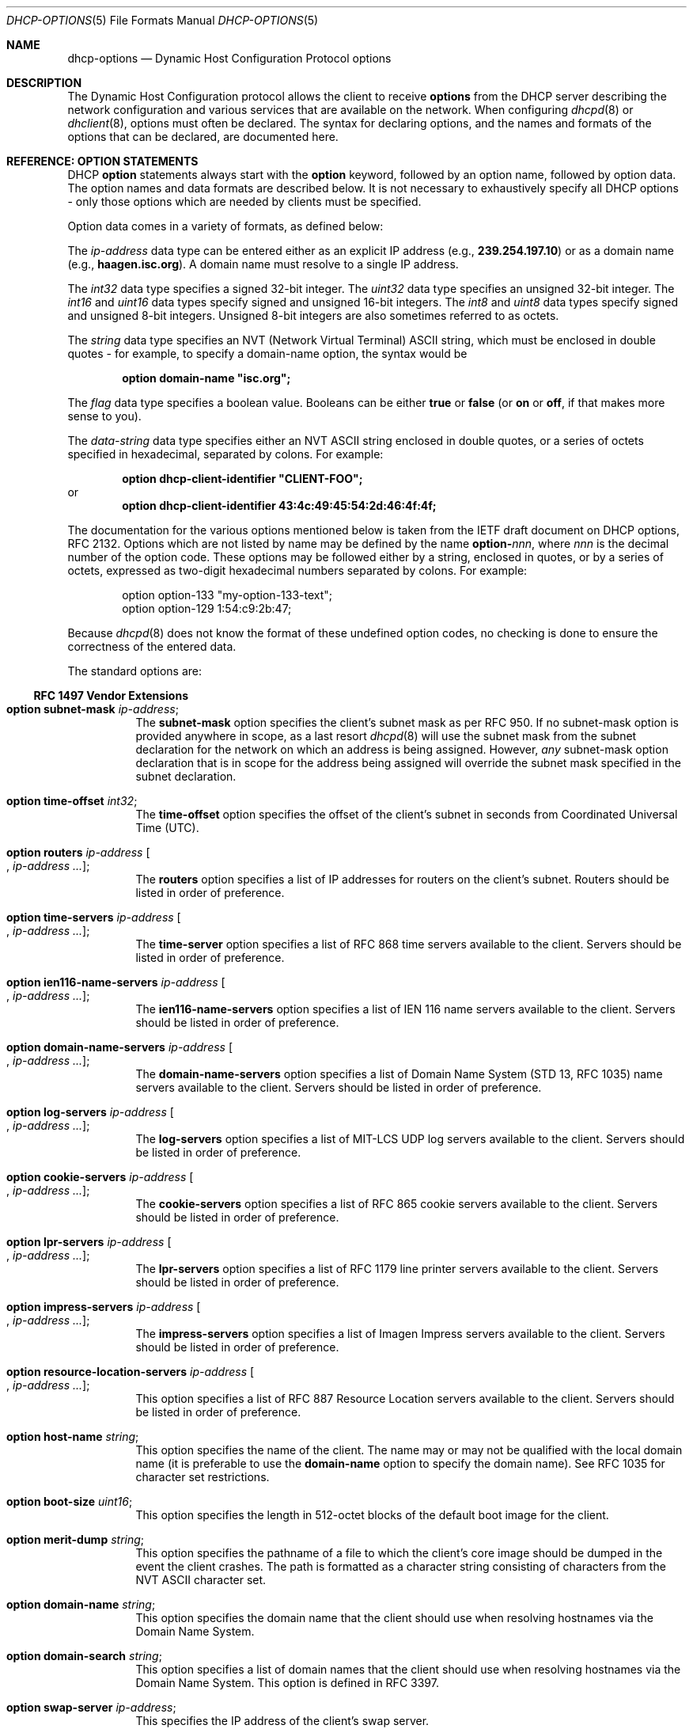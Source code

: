 .\" $MidnightBSD$
.\"	$OpenBSD: dhcp-options.5,v 1.5 2005/03/02 15:30:42 jmc Exp $
.\"
.\" Copyright (c) 1995, 1996, 1997, 1998 The Internet Software Consortium.
.\" All rights reserved.
.\"
.\" Redistribution and use in source and binary forms, with or without
.\" modification, are permitted provided that the following conditions
.\" are met:
.\"
.\" 1. Redistributions of source code must retain the above copyright
.\"    notice, this list of conditions and the following disclaimer.
.\" 2. Redistributions in binary form must reproduce the above copyright
.\"    notice, this list of conditions and the following disclaimer in the
.\"    documentation and/or other materials provided with the distribution.
.\" 3. Neither the name of The Internet Software Consortium nor the names
.\"    of its contributors may be used to endorse or promote products derived
.\"    from this software without specific prior written permission.
.\"
.\" THIS SOFTWARE IS PROVIDED BY THE INTERNET SOFTWARE CONSORTIUM AND
.\" CONTRIBUTORS ``AS IS'' AND ANY EXPRESS OR IMPLIED WARRANTIES,
.\" INCLUDING, BUT NOT LIMITED TO, THE IMPLIED WARRANTIES OF
.\" MERCHANTABILITY AND FITNESS FOR A PARTICULAR PURPOSE ARE
.\" DISCLAIMED.  IN NO EVENT SHALL THE INTERNET SOFTWARE CONSORTIUM OR
.\" CONTRIBUTORS BE LIABLE FOR ANY DIRECT, INDIRECT, INCIDENTAL,
.\" SPECIAL, EXEMPLARY, OR CONSEQUENTIAL DAMAGES (INCLUDING, BUT NOT
.\" LIMITED TO, PROCUREMENT OF SUBSTITUTE GOODS OR SERVICES; LOSS OF
.\" USE, DATA, OR PROFITS; OR BUSINESS INTERRUPTION) HOWEVER CAUSED AND
.\" ON ANY THEORY OF LIABILITY, WHETHER IN CONTRACT, STRICT LIABILITY,
.\" OR TORT (INCLUDING NEGLIGENCE OR OTHERWISE) ARISING IN ANY WAY OUT
.\" OF THE USE OF THIS SOFTWARE, EVEN IF ADVISED OF THE POSSIBILITY OF
.\" SUCH DAMAGE.
.\"
.\" This software has been written for the Internet Software Consortium
.\" by Ted Lemon <mellon@fugue.com> in cooperation with Vixie
.\" Enterprises.  To learn more about the Internet Software Consortium,
.\" see ``http://www.isc.org/isc''.  To learn more about Vixie
.\" Enterprises, see ``http://www.vix.com''.
.\"
.\" $FreeBSD: stable/10/sbin/dhclient/dhcp-options.5 307403 2016-10-16 22:02:50Z sevan $
.\"
.Dd January 1, 1995
.Dt DHCP-OPTIONS 5
.Os
.Sh NAME
.Nm dhcp-options
.Nd Dynamic Host Configuration Protocol options
.Sh DESCRIPTION
The Dynamic Host Configuration protocol allows the client to receive
.Ic options
from the DHCP server describing the network configuration and various
services that are available on the network.
When configuring
.Xr dhcpd 8
or
.Xr dhclient 8 ,
options must often be declared.
The syntax for declaring options, and the names and formats of the options
that can be declared, are documented here.
.Sh REFERENCE: OPTION STATEMENTS
DHCP
.Ic option
statements always start with the
.Ic option
keyword, followed by an option name, followed by option data.
The option names and data formats are described below.
It is not necessary to exhaustively specify all DHCP options -
only those options which are needed by clients must be specified.
.Pp
Option data comes in a variety of formats, as defined below:
.Pp
The
.Ar ip-address
data type can be entered either as an explicit IP address
(e.g.,
.Li 239.254.197.10 )
or as a domain name (e.g.,
.Li haagen.isc.org ) .
A domain name must resolve to a single IP address.
.Pp
The
.Ar int32
data type specifies a signed 32-bit integer.
The
.Ar uint32
data type specifies an unsigned 32-bit integer.
The
.Ar int16
and
.Ar uint16
data types specify signed and unsigned 16-bit integers.
The
.Ar int8
and
.Ar uint8
data types specify signed and unsigned 8-bit integers.
Unsigned 8-bit integers are also sometimes referred to as octets.
.Pp
The
.Ar string
data type specifies an
.Tn NVT
.Pq Network Virtual Terminal
.Tn ASCII
string, which must be enclosed in double quotes - for example,
to specify a domain-name option, the syntax would be
.Pp
.Dl option domain-name \&"isc.org";
.Pp
The
.Ar flag
data type specifies a boolean value.
Booleans can be either
.Li true
or
.Li false
(or
.Li on
or
.Li off ,
if that makes more sense to you).
.Pp
The
.Ar data-string
data type specifies either an
.Tn NVT ASCII
string enclosed in double quotes, or a series of octets specified in
hexadecimal, separated by colons.
For example:
.Pp
.Dl option dhcp-client-identifier \&"CLIENT-FOO";
or
.Dl option dhcp-client-identifier 43:4c:49:45:54:2d:46:4f:4f;
.Pp
The documentation for the various options mentioned below is taken
from the IETF draft document on DHCP options, RFC 2132.
Options which are not listed by name may be defined by the name
.Li option- Ns Ar nnn ,
where
.Ar nnn
is the decimal number of the option code.
These options may be followed either by a string, enclosed in quotes, or by
a series of octets, expressed as two-digit hexadecimal numbers separated
by colons.
For example:
.Bd -literal -offset indent
option option-133 "my-option-133-text";
option option-129 1:54:c9:2b:47;
.Ed
.Pp
Because
.Xr dhcpd 8
does not know the format of these undefined option codes,
no checking is done to ensure the correctness of the entered data.
.Pp
The standard options are:
.Ss RFC 1497 Vendor Extensions
.Bl -tag -width indent
.It Ic option subnet-mask Ar ip-address ;
The
.Ic subnet-mask
option specifies the client's subnet mask as per RFC 950.
If no subnet-mask option is provided anywhere in scope, as a last resort
.Xr dhcpd 8
will use the subnet mask from the subnet declaration for the network on
which an address is being assigned.
However,
.Em any
subnet-mask option declaration that is in scope for the address being
assigned will override the subnet mask specified in the subnet declaration.
.It Ic option time-offset Ar int32 ;
The
.Ic time-offset
option specifies the offset of the client's subnet in seconds from
Coordinated Universal Time (UTC).
.It Xo
.Ic option routers Ar ip-address
.Oo , Ar ip-address ... Oc ;
.Xc
The
.Ic routers
option specifies a list of IP addresses for routers on the client's subnet.
Routers should be listed in order of preference.
.It Xo
.Ic option time-servers Ar ip-address
.Oo , Ar ip-address ... Oc ;
.Xc
The
.Ic time-server
option specifies a list of RFC 868 time servers available to the client.
Servers should be listed in order of preference.
.It Xo
.Ic option ien116-name-servers Ar ip-address
.Oo , Ar ip-address ... Oc ;
.Xc
The
.Ic ien116-name-servers
option specifies a list of IEN 116 name servers available to the client.
Servers should be listed in order of preference.
.It Xo
.Ic option domain-name-servers Ar ip-address
.Oo , Ar ip-address ... Oc ;
.Xc
The
.Ic domain-name-servers
option specifies a list of Domain Name System (STD 13, RFC 1035) name servers
available to the client.
Servers should be listed in order of preference.
.It Xo
.Ic option log-servers Ar ip-address
.Oo , Ar ip-address ... Oc ;
.Xc
The
.Ic log-servers
option specifies a list of MIT-LCS UDP log servers available to the client.
Servers should be listed in order of preference.
.It Xo
.Ic option cookie-servers Ar ip-address
.Oo , Ar ip-address ... Oc ;
.Xc
The
.Ic cookie-servers
option specifies a list of RFC 865 cookie servers available to the client.
Servers should be listed in order of preference.
.It Xo
.Ic option lpr-servers Ar ip-address
.Oo , Ar ip-address ... Oc ;
.Xc
The
.Ic lpr-servers
option specifies a list of RFC 1179 line printer servers available to the
client.
Servers should be listed in order of preference.
.It Xo
.Ic option impress-servers Ar ip-address
.Oo , Ar ip-address ... Oc ;
.Xc
The
.Ic impress-servers
option specifies a list of Imagen Impress servers available to the client.
Servers should be listed in order of preference.
.It Xo
.Ic option resource-location-servers Ar ip-address
.Oo , Ar ip-address ... Oc ;
.Xc
This option specifies a list of RFC 887 Resource Location servers available
to the client.
Servers should be listed in order of preference.
.It Ic option host-name Ar string ;
This option specifies the name of the client.
The name may or may not be qualified with the local domain name
(it is preferable to use the
.Ic domain-name
option to specify the domain name).
See RFC 1035 for character set restrictions.
.It Ic option boot-size Ar uint16 ;
This option specifies the length in 512-octet blocks of the default
boot image for the client.
.It Ic option merit-dump Ar string ;
This option specifies the pathname of a file to which the client's
core image should be dumped in the event the client crashes.
The path is formatted as a character string consisting of characters from
the
.Tn NVT ASCII
character set.
.It Ic option domain-name Ar string ;
This option specifies the domain name that the client should use when
resolving hostnames via the Domain Name System.
.It Ic option domain-search Ar string ;
This option specifies a list of domain names that the client should use
when resolving hostnames via the Domain Name System. This option is
defined in RFC 3397.
.It Ic option swap-server Ar ip-address ;
This specifies the IP address of the client's swap server.
.It Ic option root-path Ar string ;
This option specifies the pathname that contains the client's root disk.
The path is formatted as a character string consisting of characters from
the
.Tn NVT ASCII
character set.
.El
.Ss IP Layer Parameters per Host
.Bl -tag -width indent
.It Ic option ip-forwarding Ar flag ;
This option specifies whether the client should configure its IP layer
for packet forwarding.
A value of 0 means disable IP forwarding, and a value of 1 means enable
IP forwarding.
.It Ic option non-local-source-routing Ar flag ;
This option specifies whether the client should configure its IP
layer to allow forwarding of datagrams with non-local source routes
(see Section 3.3.5 of [4] for a discussion of this topic).
A value of 0 means disallow forwarding of such datagrams, and a value of 1
means allow forwarding.
.It Xo
.Ic option policy-filter Ar ip-address ip-address
.Oo , Ar ip-address ip-address ... Oc ;
.Xc
This option specifies policy filters for non-local source routing.
The filters consist of a list of IP addresses and masks which specify
destination/mask pairs with which to filter incoming source routes.
.Pp
Any source-routed datagram whose next-hop address does not match one
of the filters should be discarded by the client.
.Pp
See STD 3 (RFC 1122) for further information.
.It Ic option max-dgram-reassembly Ar uint16 ;
This option specifies the maximum size datagram that the client should be
prepared to reassemble.
The minimum legal value is 576.
.It Ic option default-ip-ttl Ar uint8 ;
This option specifies the default time-to-live that the client should
use on outgoing datagrams.
.It Ic option path-mtu-aging-timeout Ar uint32 ;
This option specifies the timeout (in seconds) to use when aging Path
MTU values discovered by the mechanism defined in RFC 1191.
.It Xo
.Ic option path-mtu-plateau-table Ar uint16
.Oo , Ar uint16 ... Oc ;
.Xc
This option specifies a table of MTU sizes to use when performing
Path MTU Discovery as defined in RFC 1191.
The table is formatted as a list of 16-bit unsigned integers,
ordered from smallest to largest.
The minimum MTU value cannot be smaller than 68.
.El
.Ss IP Layer Parameters per Interface
.Bl -tag -width indent
.It Ic option interface-mtu Ar uint16 ;
This option specifies the MTU to use on this interface.
The minimum legal value for the MTU is 68.
.It Ic option all-subnets-local Ar flag ;
This option specifies whether or not the client may assume that all subnets
of the IP network to which the client is connected use the same MTU as the
subnet of that network to which the client is directly connected.
A value of 1 indicates that all subnets share the same MTU.
A value of 0 means that the client should assume that some subnets of the
directly connected network may have smaller MTUs.
.It Ic option broadcast-address Ar ip-address ;
This option specifies the broadcast address in use on the client's subnet.
Legal values for broadcast addresses are specified in section 3.2.1.3 of
STD 3 (RFC 1122).
.It Ic option perform-mask-discovery Ar flag ;
This option specifies whether or not the client should perform subnet mask
discovery using ICMP.
A value of 0 indicates that the client should not perform mask discovery.
A value of 1 means that the client should perform mask discovery.
.It Ic option mask-supplier Ar flag ;
This option specifies whether or not the client should respond to subnet mask
requests using ICMP.
A value of 0 indicates that the client should not respond.
A value of 1 means that the client should respond.
.It Ic option router-discovery Ar flag ;
This option specifies whether or not the client should solicit routers using
the Router Discovery mechanism defined in RFC 1256.
A value of 0 indicates that the client should not perform router discovery.
A value of 1 means that the client should perform router discovery.
.It Ic option router-solicitation-address Ar ip-address ;
This option specifies the address to which the client should transmit
router solicitation requests.
.It Xo
.Ic option static-routes Ar ip-address ip-address
.Oo , Ar ip-address ip-address ... Oc ;
.Xc
This option specifies a list of static routes that the client should
install in its routing cache.
If multiple routes to the same destination are specified, they are listed
in descending order of priority.
.Pp
The routes consist of a list of IP address pairs.
The first address is the destination address,
and the second address is the router for the destination.
.Pp
The default route (0.0.0.0) is an illegal destination for a static route.
To specify the default route, use the
.Ic routers
option.
.El
.Ss Link Layer Parameters per Interface
.Bl -tag -width indent
.It Ic option trailer-encapsulation Ar flag ;
This option specifies whether or not the client should negotiate the
use of trailers (RFC 893 [14]) when using the ARP protocol.
A value of 0 indicates that the client should not attempt to use trailers.
A value of 1 means that the client should attempt to use trailers.
.It Ic option arp-cache-timeout Ar uint32 ;
This option specifies the timeout in seconds for ARP cache entries.
.It Ic option ieee802-3-encapsulation Ar flag ;
This option specifies whether or not the client should use Ethernet
Version 2 (RFC 894) or IEEE 802.3 (RFC 1042) encapsulation if the
interface is an Ethernet.
A value of 0 indicates that the client should use RFC 894 encapsulation.
A value of 1 means that the client should use RFC 1042 encapsulation.
.El
.Ss TCP Parameters
.Bl -tag -width indent
.It Ic option default-tcp-ttl Ar uint8 ;
This option specifies the default TTL that the client should use when
sending TCP segments.
The minimum value is 1.
.It Ic option tcp-keepalive-interval Ar uint32 ;
This option specifies the interval (in seconds) that the client TCP
should wait before sending a keepalive message on a TCP connection.
The time is specified as a 32-bit unsigned integer.
A value of zero indicates that the client should not generate keepalive
messages on connections unless specifically requested by an application.
.It Ic option tcp-keepalive-garbage Ar flag ;
This option specifies whether or not the client should send TCP keepalive
messages with an octet of garbage for compatibility with older implementations.
A value of 0 indicates that a garbage octet should not be sent.
A value of 1 indicates that a garbage octet should be sent.
.El
.Ss Application and Service Parameters
.Bl -tag -width indent
.It Ic option nis-domain Ar string ;
This option specifies the name of the client's NIS (Sun Network Information
Services) domain.
The domain is formatted as a character string consisting of characters
from the
.Tn NVT ASCII
character set.
.It Xo
.Ic option nis-servers Ar ip-address
.Oo , Ar ip-address ... Oc ;
.Xc
This option specifies a list of IP addresses indicating NIS servers
available to the client.
Servers should be listed in order of preference.
.It Xo
.Ic option ntp-servers Ar ip-address
.Oo , Ar ip-address ... Oc ;
.Xc
This option specifies a list of IP addresses indicating NTP (RFC 1305)
servers available to the client.
Servers should be listed in order of preference.
.It Xo
.Ic option netbios-name-servers Ar ip-address
.Oo , Ar ip-address ... Oc ;
.Xc
The NetBIOS name server (NBNS) option specifies a list of RFC 1001/1002
NBNS name servers listed in order of preference.
NetBIOS Name Service is currently more commonly referred to as WINS.
WINS servers can be specified using the
.Ic netbios-name-servers
option.
.It Xo
.Ic option netbios-dd-server Ar ip-address
.Oo , Ar ip-address ... Oc ;
.Xc
The NetBIOS datagram distribution server (NBDD) option specifies a
list of RFC 1001/1002 NBDD servers listed in order of preference.
.It Ic option netbios-node-type Ar uint8 ;
The NetBIOS node type option allows NetBIOS over TCP/IP clients which
are configurable to be configured as described in RFC 1001/1002.
The value is specified as a single octet which identifies the client type.
.Pp
Possible node types are:
.Bl -tag -width indent
.It 1
B-node: Broadcast - no WINS
.It 2
P-node: Peer - WINS only
.It 4
M-node: Mixed - broadcast, then WINS
.It 8
H-node: Hybrid - WINS, then broadcast
.El
.It Ic option netbios-scope Ar string ;
The NetBIOS scope option specifies the NetBIOS over TCP/IP scope
parameter for the client as specified in RFC 1001/1002.
See RFC 1001, RFC 1002, and RFC 1035 for character-set restrictions.
.It Xo
.Ic option font-servers Ar ip-address
.Oo , Ar ip-address ... Oc ;
.Xc
This option specifies a list of X Window System Font servers available
to the client.
Servers should be listed in order of preference.
.It Xo
.Ic option x-display-manager Ar ip-address
.Oo , Ar ip-address ... Oc ;
.Xc
This option specifies a list of systems that are running the X Window
System Display Manager and are available to the client.
Addresses should be listed in order of preference.
.It Ic option dhcp-client-identifier Ar data-string ;
This option can be used to specify a DHCP client identifier in a
host declaration, so that
.Xr dhcpd 8
can find the host record by matching against the client identifier.
.It Ic option nisplus-domain Ar string ;
This option specifies the name of the client's NIS+ domain.
The domain is formatted as a character string consisting of characters
from the
.Tn NVT ASCII
character set.
.It Xo
.Ic option nisplus-servers Ar ip-address
.Oo , Ar ip-address ... Oc ;
.Xc
This option specifies a list of IP addresses indicating NIS+ servers
available to the client.
Servers should be listed in order of preference.
.It Ic option tftp-server-name Ar string ;
This option is used to identify a TFTP server and, if supported by the
client, should have the same effect as the
.Ic server-name
declaration.
BOOTP clients are unlikely to support this option.
Some DHCP clients will support it, and others actually require it.
.It Ic option bootfile-name Ar string ;
This option is used to identify a bootstrap file.
If supported by the client, it should have the same effect as the
.Ic filename
declaration.
BOOTP clients are unlikely to support this option.
Some DHCP clients will support it, and others actually require it.
.It Xo
.Ic option mobile-ip-home-agent Ar ip-address
.Oo , Ar ip-address ... Oc ;
.Xc
This option specifies a list of IP addresses indicating mobile IP
home agents available to the client.
Agents should be listed in order of preference, although normally there
will be only one such agent.
.It Xo
.Ic option smtp-server Ar ip-address
.Oo , Ar ip-address ... Oc ;
.Xc
The
.Ic smtp-server
option specifies a list of SMTP servers available to the client.
Servers should be listed in order of preference.
.It Xo
.Ic option pop-server Ar ip-address
.Oo , Ar ip-address ... Oc ;
.Xc
The
.Ic pop-server
option specifies a list of POP3 servers available to the client.
Servers should be listed in order of preference.
.It Xo
.Ic option nntp-server Ar ip-address
.Oo , Ar ip-address ... Oc ;
.Xc
The
.Ic nntp-server
option specifies a list of NNTP servers available to the client.
Servers should be listed in order of preference.
.It Xo
.Ic option www-server Ar ip-address
.Oo , Ar ip-address ... Oc ;
.Xc
The
.Ic www-server
option specifies a list of WWW servers available to the client.
Servers should be listed in order of preference.
.It Xo
.Ic option finger-server Ar ip-address
.Oo , Ar ip-address ... Oc ;
.Xc
The
.Ic finger-server
option specifies a list of
.Xr finger 1
servers available to the client.
Servers should be listed in order of preference.
.It Xo
.Ic option irc-server Ar ip-address
.Oo , Ar ip-address ... Oc ;
.Xc
The
.Ic irc-server
option specifies a list of IRC servers available to the client.
Servers should be listed in order of preference.
.It Xo
.Ic option streettalk-server Ar ip-address
.Oo , Ar ip-address ... Oc ;
.Xc
The
.Ic streettalk-server
option specifies a list of StreetTalk servers available to the client.
Servers should be listed in order of preference.
.It Xo
.Ic option streettalk-directory-assistance-server Ar ip-address
.Oo , Ar ip-address ... Oc ;
.Xc
The StreetTalk Directory Assistance (STDA) server option specifies a
list of STDA servers available to the client.
Servers should be listed in order of preference.
.El
.Sh SEE ALSO
.Xr dhclient.conf 5 ,
.Xr dhcpd.conf 5 ,
.Xr dhcpd.leases 5 ,
.Xr dhclient 8 ,
.Xr dhcpd 8
.Rs
.%R "RFC 2131, RFC 2132"
.Re
.Sh AUTHORS
.An -nosplit
The
.Xr dhcpd 8
utility
was written by
.An Ted Lemon Aq Mt mellon@vix.com
under a contract with Vixie Labs.
.Pp
The current implementation was reworked by
.An Henning Brauer Aq Mt henning@openbsd.org .
